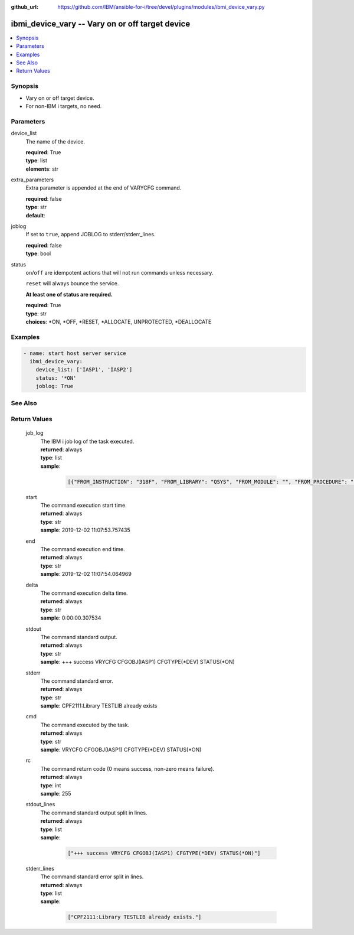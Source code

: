 
:github_url: https://github.com/IBM/ansible-for-i/tree/devel/plugins/modules/ibmi_device_vary.py

.. _ibmi_device_vary_module:


ibmi_device_vary -- Vary on or off target device
================================================



.. contents::
   :local:
   :depth: 1


Synopsis
--------
- Vary on or off target device.
- For non-IBM i targets, no need.





Parameters
----------


     
device_list
  The name of the device.


  | **required**: True
  | **type**: list
  | **elements**: str


     
extra_parameters
  Extra parameter is appended at the end of VARYCFG command.


  | **required**: false
  | **type**: str
  | **default**:  


     
joblog
  If set to ``true``, append JOBLOG to stderr/stderr_lines.


  | **required**: false
  | **type**: bool


     
status
  ``on``/``off`` are idempotent actions that will not run commands unless necessary.

  ``reset`` will always bounce the service.

  **At least one of status are required.**


  | **required**: True
  | **type**: str
  | **choices**: \*ON, \*OFF, \*RESET, \*ALLOCATE, UNPROTECTED, \*DEALLOCATE




Examples
--------

.. code-block:: yaml+jinja

   
   - name: start host server service
     ibmi_device_vary:
       device_list: ['IASP1', 'IASP2']
       status: '*ON'
       joblog: True






See Also
--------

.. seealso::

   - :ref:`service_module`



Return Values
-------------


   
                              
       job_log
        | The IBM i job log of the task executed.
      
        | **returned**: always
        | **type**: list      
        | **sample**:

              .. code-block::

                       [{"FROM_INSTRUCTION": "318F", "FROM_LIBRARY": "QSYS", "FROM_MODULE": "", "FROM_PROCEDURE": "", "FROM_PROGRAM": "QWTCHGJB", "FROM_USER": "CHANGLE", "MESSAGE_FILE": "QCPFMSG", "MESSAGE_ID": "CPD0912", "MESSAGE_LIBRARY": "QSYS", "MESSAGE_SECOND_LEVEL_TEXT": "Cause . . . . . :   This message is used by application programs as a general escape message.", "MESSAGE_SUBTYPE": "", "MESSAGE_TEXT": "Printer device PRT01 not found.", "MESSAGE_TIMESTAMP": "2020-05-20-21.41.40.845897", "MESSAGE_TYPE": "DIAGNOSTIC", "ORDINAL_POSITION": "5", "SEVERITY": "20", "TO_INSTRUCTION": "9369", "TO_LIBRARY": "QSYS", "TO_MODULE": "QSQSRVR", "TO_PROCEDURE": "QSQSRVR", "TO_PROGRAM": "QSQSRVR"}]
            
      
      
                              
       start
        | The command execution start time.
      
        | **returned**: always
        | **type**: str
        | **sample**: 2019-12-02 11:07:53.757435

            
      
      
                              
       end
        | The command execution end time.
      
        | **returned**: always
        | **type**: str
        | **sample**: 2019-12-02 11:07:54.064969

            
      
      
                              
       delta
        | The command execution delta time.
      
        | **returned**: always
        | **type**: str
        | **sample**: 0:00:00.307534

            
      
      
                              
       stdout
        | The command standard output.
      
        | **returned**: always
        | **type**: str
        | **sample**: +++ success VRYCFG CFGOBJ(IASP1) CFGTYPE(\*DEV) STATUS(\*ON)

            
      
      
                              
       stderr
        | The command standard error.
      
        | **returned**: always
        | **type**: str
        | **sample**: CPF2111:Library TESTLIB already exists

            
      
      
                              
       cmd
        | The command executed by the task.
      
        | **returned**: always
        | **type**: str
        | **sample**: VRYCFG CFGOBJ(IASP1) CFGTYPE(\*DEV) STATUS(\*ON) 

            
      
      
                              
       rc
        | The command return code (0 means success, non-zero means failure).
      
        | **returned**: always
        | **type**: int
        | **sample**: 255

            
      
      
                              
       stdout_lines
        | The command standard output split in lines.
      
        | **returned**: always
        | **type**: list      
        | **sample**:

              .. code-block::

                       ["+++ success VRYCFG CFGOBJ(IASP1) CFGTYPE(*DEV) STATUS(*ON)"]
            
      
      
                              
       stderr_lines
        | The command standard error split in lines.
      
        | **returned**: always
        | **type**: list      
        | **sample**:

              .. code-block::

                       ["CPF2111:Library TESTLIB already exists."]
            
      
        
